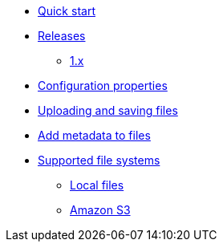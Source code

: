 * xref:quick-start.adoc[Quick start]
* xref:releases/index.adoc[Releases]
** xref:releases/1.x.adoc[1.x]

* xref:configuration-properties.adoc[Configuration properties]

* xref:file-reference/file-reference.adoc[Uploading and saving files]
* xref:file-reference/file-metadata.adoc[Add metadata to files]


* xref:file-repositories/index.adoc[Supported file systems]
** xref:file-repositories/index.adoc[Local files]
** xref:file-repositories/s3.adoc[Amazon S3]